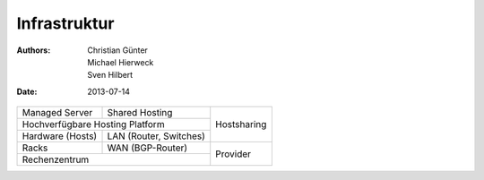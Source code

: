=============
Infrastruktur
=============

:Authors: - Christian Günter
          - Michael Hierweck
          - Sven Hilbert

:Date: 2013-07-14


+---------------------+-------------------------+--------------------------------+
| Managed Server      |  Shared Hosting         |                                |
+---------------------+-------------------------+                                |
|      Hochverfügbare Hosting Platform          |   Hostsharing                  |
+---------------------+-------------------------+                                |
| Hardware (Hosts)    | LAN (Router, Switches)  |                                |
+---------------------+-------------------------+--------------------------------+
| Racks               | WAN (BGP-Router)        |                                |
+---------------------+-------------------------+   Provider                     |
|       Rechenzentrum                           |                                |
+-----------------------------------------------+--------------------------------+
